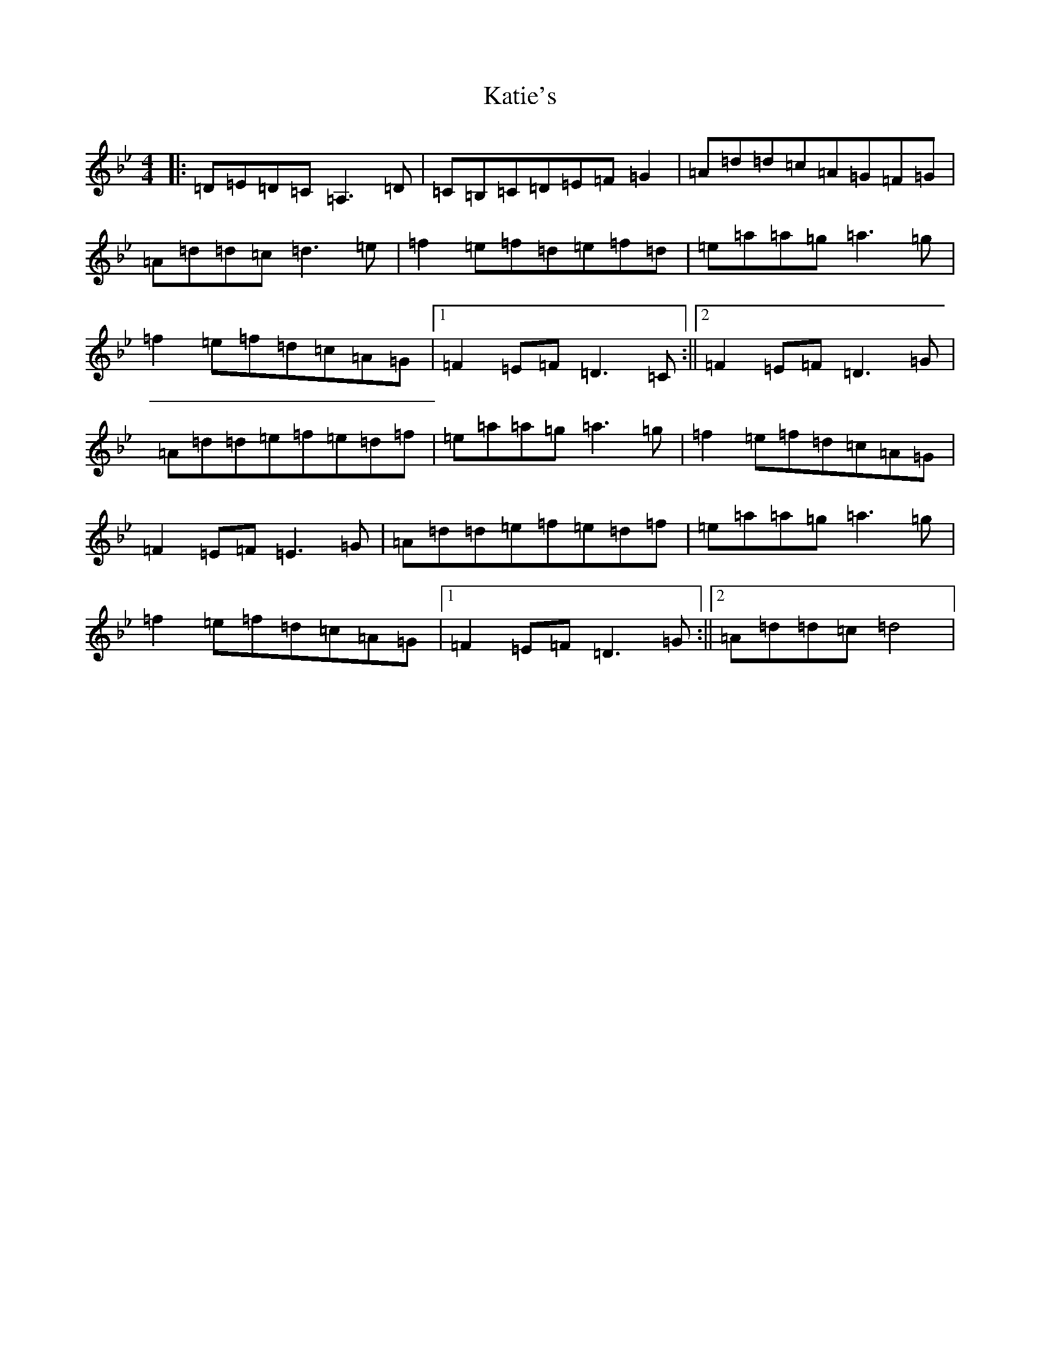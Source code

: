 X: 11188
T: Katie's
S: https://thesession.org/tunes/5825#setting17755
Z: D Dorian
R: reel
M:4/4
L:1/8
K: C Dorian
|:=D=E=D=C=A,3=D|=C=B,=C=D=E=F=G2|=A=d=d=c=A=G=F=G|=A=d=d=c=d3=e|=f2=e=f=d=e=f=d|=e=a=a=g=a3=g|=f2=e=f=d=c=A=G|1=F2=E=F=D3=C:||2=F2=E=F=D3=G|=A=d=d=e=f=e=d=f|=e=a=a=g=a3=g|=f2=e=f=d=c=A=G|=F2=E=F=E3=G|=A=d=d=e=f=e=d=f|=e=a=a=g=a3=g|=f2=e=f=d=c=A=G|1=F2=E=F=D3=G:||2=A=d=d=c=d4|